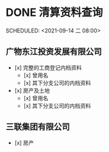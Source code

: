 * DONE 清算资料查询
:LOGBOOK:
CLOCK: [2021-09-27 Mon 11:01]
:END:
SCHEDULED: <2021-09-14 二 08:00>
** 广物东江投资发展有限公司
- [x] 完整的工商登记内档资料
  + [x] 曾用名
  + [x] 其下分支公司的内档资料

- [x] 房产及土地
  + [x] 曾用名
  + [x] 其下分支公司的内档资料
** 三联集团有限公司
- [x] 房产